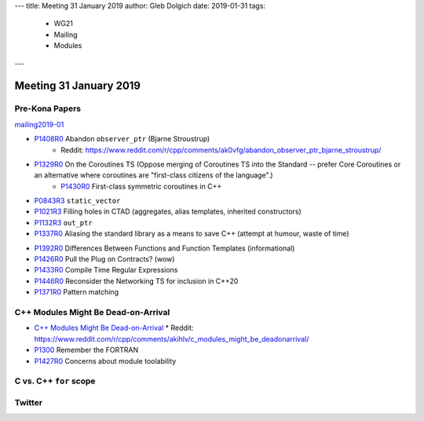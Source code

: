 ---
title:    Meeting 31 January 2019
author:   Gleb Dolgich
date:     2019-01-31
tags:
  - WG21
  - Mailing
  - Modules
---

Meeting 31 January 2019
=======================

Pre-Kona Papers
---------------

mailing2019-01_

* P1408R0_ Abandon ``observer_ptr`` (Bjarne Stroustrup)
    * Reddit: https://www.reddit.com/r/cpp/comments/ak0vfg/abandon_observer_ptr_bjarne_stroustrup/
* P1329R0_ On the Coroutines TS (Oppose merging of Coroutines TS into the Standard -- prefer Core Coroutines or an alternative where coroutines are "first-class citizens of the language".)
    * P1430R0_ First-class symmetric coroutines in C++
* P0843R3_ ``static_vector``
* P1021R3_ Filling holes in CTAD (aggregates, alias templates, inherited constructors)
* P1132R3_ ``out_ptr``
* P1337R0_ Aliasing the standard library as a means to save C++ (attempt at humour, waste of time)

.. _mailing2019-01: http://www.open-std.org/jtc1/sc22/wg21/docs/papers/2019/
.. _P1408R0: http://www.open-std.org/jtc1/sc22/wg21/docs/papers/2019/p1408r0.pdf
.. _P1329R0: http://www.open-std.org/jtc1/sc22/wg21/docs/papers/2019/p1329r0.pdf
.. _P1430R0: http://www.open-std.org/jtc1/sc22/wg21/docs/papers/2019/p1430r0.pdf
.. _P0843R3: http://www.open-std.org/jtc1/sc22/wg21/docs/papers/2019/p0843r3.html
.. _P1021R3: http://www.open-std.org/jtc1/sc22/wg21/docs/papers/2019/p1021r3.html
.. _P1132R3: http://www.open-std.org/jtc1/sc22/wg21/docs/papers/2019/p1132r3.html
.. _P1337R0: http://www.open-std.org/jtc1/sc22/wg21/docs/papers/2019/p1337r0.pdf

* P1392R0_ Differences Between Functions and Function Templates (informational)
* P1426R0_ Pull the Plug on Contracts? (wow)
* P1433R0_ Compile Time Regular Expressions
* P1446R0_ Reconsider the Networking TS for inclusion in C++20
* P1371R0_ Pattern matching

.. _P1392R0: http://www.open-std.org/jtc1/sc22/wg21/docs/papers/2019/p1392r0.html
.. _P1426R0: http://www.open-std.org/jtc1/sc22/wg21/docs/papers/2019/p1426r0.md
.. _P1433R0: http://www.open-std.org/jtc1/sc22/wg21/docs/papers/2019/p1433r0.pdf
.. _P1446R0: http://www.open-std.org/jtc1/sc22/wg21/docs/papers/2019/p1446r0.html
.. _P1371R0: http://www.open-std.org/jtc1/sc22/wg21/docs/papers/2019/p1371r0.pdf

C++ Modules Might Be Dead-on-Arrival
------------------------------------

* `C++ Modules Might Be Dead-on-Arrival`_
  * Reddit: https://www.reddit.com/r/cpp/comments/akihlv/c_modules_might_be_deadonarrival/
* P1300_ Remember the FORTRAN
* P1427R0_ Concerns about module toolability

.. _`C++ Modules Might Be Dead-on-Arrival`: https://vector-of-bool.github.io/2019/01/27/modules-doa.html
.. _P1300: http://www.open-std.org/jtc1/sc22/wg21/docs/papers/2018/p1300r0.pdf
.. _P1427R0: http://www.open-std.org/jtc1/sc22/wg21/docs/papers/2019/p1427r0.pdf

C vs. C++ ``for`` scope
-----------------------

.. image:: /img/c-cpp-for-scope.png

Twitter
-------

.. image:: /img/software-dev-tools.png
